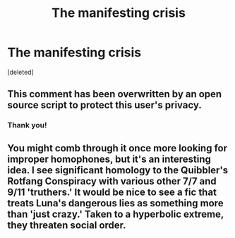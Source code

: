 #+TITLE: The manifesting crisis

* The manifesting crisis
:PROPERTIES:
:Score: 0
:DateUnix: 1428498494.0
:DateShort: 2015-Apr-08
:FlairText: Promotion
:END:
[deleted]


** This comment has been overwritten by an open source script to protect this user's privacy.
:PROPERTIES:
:Author: metaridley18
:Score: 5
:DateUnix: 1428499725.0
:DateShort: 2015-Apr-08
:END:

*** Thank you!
:PROPERTIES:
:Author: solartai
:Score: 4
:DateUnix: 1428501362.0
:DateShort: 2015-Apr-08
:END:


** You might comb through it once more looking for improper homophones, but it's an interesting idea. I see significant homology to the Quibbler's Rotfang Conspiracy with various other 7/7 and 9/11 'truthers.' It would be nice to see a fic that treats Luna's dangerous lies as something more than 'just crazy.' Taken to a hyperbolic extreme, they threaten social order.
:PROPERTIES:
:Score: 2
:DateUnix: 1428507096.0
:DateShort: 2015-Apr-08
:END:
